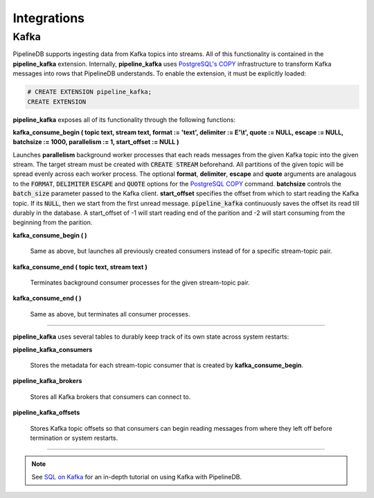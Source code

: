 .. _integrations:

Integrations
============================

Kafka
----------

PipelineDB supports ingesting data from Kafka topics into streams. All of this functionality is contained in the **pipeline_kafka** extension. Internally, **pipeline_kafka** uses `PostgreSQL's COPY`_ infrastructure to transform Kafka messages into rows that PipelineDB understands. To enable the extension, it must be explicitly loaded:

.. _`PostgreSQL's COPY`: http://www.postgresql.org/docs/current/static/sql-copy.html

.. code-block:: pipeline

	# CREATE EXTENSION pipeline_kafka;
	CREATE EXTENSION

**pipeline_kafka** exposes all of its functionality through the following functions:

**kafka_consume_begin ( topic text, stream text, format := 'text', delimiter := E'\\t', quote := NULL, escape := NULL, batchsize := 1000, parallelism := 1, start_offset := NULL )**

Launches **parallelism** background worker processes that each reads messages from the given Kafka topic into the given stream. The target stream must be created with :code:`CREATE STREAM` beforehand. All partitions of the given topic will be spread evenly across each worker process. The optional **format**, **delimiter**, **escape** and **quote** arguments are analagous to the :code:`FORMAT`, :code:`DELIMITER` :code:`ESCAPE` and :code:`QUOTE` options for the `PostgreSQL COPY`_ command. **batchsize** controls the :code:`batch_size` parameter passed to the Kafka client. **start_offset** specifies the offset from which to start reading the Kafka topic. If its :code:`NULL`, then we start from the first unread message. :code:`pipeline_kafka` continuously saves the offset its read till durably in the database. A start_offset of -1 will start reading end of the parition and -2 will start consuming from the beginning from the parition.

.. _`PostgreSQL COPY`: http://www.postgresql.org/docs/current/static/sql-copy.html

**kafka_consume_begin ( )**

	Same as above, but launches all previously created consumers instead of for a specific stream-topic pair.

**kafka_consume_end ( topic text, stream text )**

	Terminates background consumer processes for the given stream-topic pair.

**kafka_consume_end ( )**

	Same as above, but terminates all consumer processes.

---------------------

**pipeline_kafka** uses several tables to durably keep track of its own state across system restarts:

**pipeline_kafka_consumers**

	Stores the metadata for each stream-topic consumer that is created by **kafka_consume_begin**.

**pipeline_kafka_brokers**

	Stores all Kafka brokers that consumers can connect to.

**pipeline_kafka_offsets**

	Stores Kafka topic offsets so that consumers can begin reading messages from where they left off before termination or system restarts.

-----------------------

.. note:: See `SQL on Kafka`_ for an in-depth tutorial on using Kafka with PipelineDB.

.. _`SQL on Kafka`: https://www.pipelinedb.com/blog/sql-on-kafka
